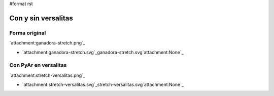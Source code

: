 #format rst

Con y sin versalitas
====================

Forma original
--------------

`attachment:ganadora-stretch.png`_

* `attachment:ganadora-stretch.svg`_ganadora-stretch.svg`attachment:None`_

Con PyAr en versalitas
----------------------

`attachment:stretch-versalitas.png`_

* `attachment:stretch-versalitas.svg`_stretch-versalitas.svg`attachment:None`_

